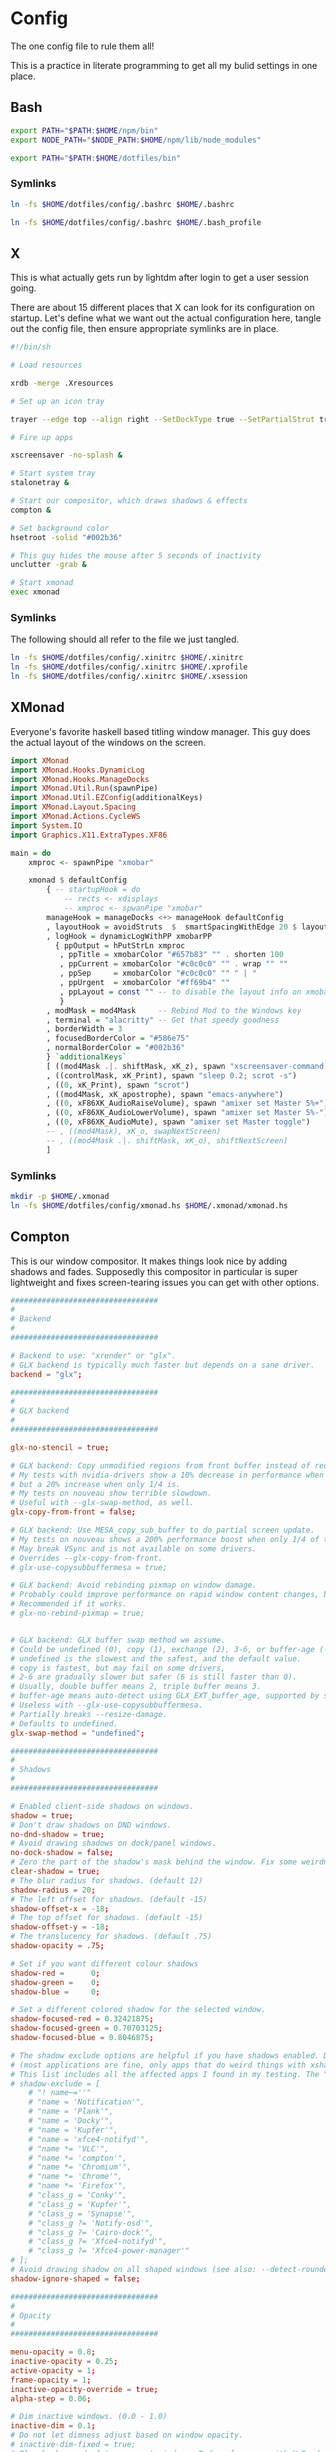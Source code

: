 * Config
  
The one config file to rule them all!

This is a practice in literate programming to get all my bulid settings in one place.

** Bash

#+BEGIN_SRC bash :tangle config/.bashrc
  export PATH="$PATH:$HOME/npm/bin"
  export NODE_PATH="$NODE_PATH:$HOME/npm/lib/node_modules"

  export PATH="$PATH:$HOME/dotfiles/bin"
#+END_SRC

*** Symlinks
    
#+BEGIN_SRC sh :tangle config/make_symlinks.sh :noweb yes
  ln -fs $HOME/dotfiles/config/.bashrc $HOME/.bashrc

  ln -fs $HOME/dotfiles/config/.bashrc $HOME/.bash_profile
#+END_SRC
** X
   
This is what actually gets run by lightdm after login to get a user session going.
   
There are about 15 different places that X can look for its configuration on startup. Let's define what we want out the actual configuration here, tangle out the config file, then ensure appropriate symlinks are in place.

#+BEGIN_SRC sh :tangle config/.xinitrc :noweb yes
  #!/bin/sh

  # Load resources

  xrdb -merge .Xresources

  # Set up an icon tray

  trayer --edge top --align right --SetDockType true --SetPartialStrut true --expand true --width 10 --transparent true --tint 0x191970 --height 12 &

  # Fire up apps

  xscreensaver -no-splash &

  # Start system tray
  stalonetray &

  # Start our compositor, which draws shadows & effects
  compton &

  # Set background color
  hsetroot -solid "#002b36"

  # This guy hides the mouse after 5 seconds of inactivity
  unclutter -grab &

  # Start xmonad
  exec xmonad
#+END_SRC

*** Symlinks

The following should all refer to the file we just tangled.

#+BEGIN_SRC sh :tangle config/make_symlinks.sh :noweb yes
  ln -fs $HOME/dotfiles/config/.xinitrc $HOME/.xinitrc
  ln -fs $HOME/dotfiles/config/.xinitrc $HOME/.xprofile
  ln -fs $HOME/dotfiles/config/.xinitrc $HOME/.xsession
#+END_SRC

** XMonad

Everyone's favorite haskell based titling window manager.
This guy does the actual layout of the windows on the screen.

#+BEGIN_SRC haskell :tangle config/xmonad.hs :noweb yes
  import XMonad
  import XMonad.Hooks.DynamicLog
  import XMonad.Hooks.ManageDocks
  import XMonad.Util.Run(spawnPipe)
  import XMonad.Util.EZConfig(additionalKeys)
  import XMonad.Layout.Spacing
  import XMonad.Actions.CycleWS
  import System.IO
  import Graphics.X11.ExtraTypes.XF86

  main = do
      xmproc <- spawnPipe "xmobar"

      xmonad $ defaultConfig
          { -- startupHook = do
              -- rects <- xdisplays
              -- xmproc <- spwanPipe "xmobar"
          manageHook = manageDocks <+> manageHook defaultConfig
          , layoutHook = avoidStruts  $  smartSpacingWithEdge 20 $ layoutHook defaultConfig
          , logHook = dynamicLogWithPP xmobarPP
            { ppOutput = hPutStrLn xmproc
             , ppTitle = xmobarColor "#657b83" "" . shorten 100
             , ppCurrent = xmobarColor "#c0c0c0" "" . wrap "" ""
             , ppSep     = xmobarColor "#c0c0c0" "" " | "
             , ppUrgent  = xmobarColor "#ff69b4" ""
             , ppLayout = const "" -- to disable the layout info on xmobar
             }
          , modMask = mod4Mask     -- Rebind Mod to the Windows key
          , terminal = "alacritty" -- Get that speedy goodness
          , borderWidth = 3
          , focusedBorderColor = "#586e75"
          , normalBorderColor = "#002b36"
          } `additionalKeys`
          [ ((mod4Mask .|. shiftMask, xK_z), spawn "xscreensaver-command -lock; xset dpms force off")
          , ((controlMask, xK_Print), spawn "sleep 0.2; scrot -s")
          , ((0, xK_Print), spawn "scrot")
          , ((mod4Mask, xK_apostrophe), spawn "emacs-anywhere")
          , ((0, xF86XK_AudioRaiseVolume), spawn "amixer set Master 5%+")
          , ((0, xF86XK_AudioLowerVolume), spawn "amixer set Master 5%-")
          , ((0, xF86XK_AudioMute), spawn "amixer set Master toggle")
          -- , ((mod4Mask), xK_o, swapNextScreen)
          -- , ((mod4Mask .|. shiftMask, xK_o), shiftNextScreen)
          ]

#+END_SRC

*** Symlinks
    
#+BEGIN_SRC sh :tangle config/make_symlinks.sh :noweb yes
  mkdir -p $HOME/.xmonad
  ln -fs $HOME/dotfiles/config/xmonad.hs $HOME/.xmonad/xmonad.hs
#+END_SRC

** Compton
   
This is our window compositor. It makes things look nice by adding shadows and fades. Supposedly this compositor in particular is super lightweight and fixes screen-tearing issues you can get with other options.

#+BEGIN_SRC conf :tangle config/compton.conf
  #################################
  #
  # Backend
  #
  #################################

  # Backend to use: "xrender" or "glx".
  # GLX backend is typically much faster but depends on a sane driver.
  backend = "glx";

  #################################
  #
  # GLX backend
  #
  #################################

  glx-no-stencil = true;

  # GLX backend: Copy unmodified regions from front buffer instead of redrawing them all.
  # My tests with nvidia-drivers show a 10% decrease in performance when the whole screen is modified,
  # but a 20% increase when only 1/4 is.
  # My tests on nouveau show terrible slowdown.
  # Useful with --glx-swap-method, as well.
  glx-copy-from-front = false;

  # GLX backend: Use MESA_copy_sub_buffer to do partial screen update.
  # My tests on nouveau shows a 200% performance boost when only 1/4 of the screen is updated.
  # May break VSync and is not available on some drivers.
  # Overrides --glx-copy-from-front.
  # glx-use-copysubbuffermesa = true;

  # GLX backend: Avoid rebinding pixmap on window damage.
  # Probably could improve performance on rapid window content changes, but is known to break things on some drivers (LLVMpipe).
  # Recommended if it works.
  # glx-no-rebind-pixmap = true;


  # GLX backend: GLX buffer swap method we assume.
  # Could be undefined (0), copy (1), exchange (2), 3-6, or buffer-age (-1).
  # undefined is the slowest and the safest, and the default value.
  # copy is fastest, but may fail on some drivers,
  # 2-6 are gradually slower but safer (6 is still faster than 0).
  # Usually, double buffer means 2, triple buffer means 3.
  # buffer-age means auto-detect using GLX_EXT_buffer_age, supported by some drivers.
  # Useless with --glx-use-copysubbuffermesa.
  # Partially breaks --resize-damage.
  # Defaults to undefined.
  glx-swap-method = "undefined";

  #################################
  #
  # Shadows
  #
  #################################

  # Enabled client-side shadows on windows.
  shadow = true;
  # Don't draw shadows on DND windows.
  no-dnd-shadow = true;
  # Avoid drawing shadows on dock/panel windows.
  no-dock-shadow = false;
  # Zero the part of the shadow's mask behind the window. Fix some weirdness with ARGB windows.
  clear-shadow = true;
  # The blur radius for shadows. (default 12)
  shadow-radius = 20;
  # The left offset for shadows. (default -15)
  shadow-offset-x = -18;
  # The top offset for shadows. (default -15)
  shadow-offset-y = -18;
  # The translucency for shadows. (default .75)
  shadow-opacity = .75;

  # Set if you want different colour shadows
  shadow-red =      0;
  shadow-green =    0;
  shadow-blue =     0;

  # Set a different colored shadow for the selected window.
  shadow-focused-red = 0.32421875;
  shadow-focused-green = 0.70703125;
  shadow-focused-blue = 0.8046875;

  # The shadow exclude options are helpful if you have shadows enabled. Due to the way compton draws its shadows, certain applications will have visual glitches
  # (most applications are fine, only apps that do weird things with xshapes or argb are affected).
  # This list includes all the affected apps I found in my testing. The "! name~=''" part excludes shadows on any "Unknown" windows, this prevents a visual glitch with the XFWM alt tab switcher.
  # shadow-exclude = [
      # "! name~=''"
      # "name = 'Notification'",
      # "name = 'Plank'",
      # "name = 'Docky'",
      # "name = 'Kupfer'",
      # "name = 'xfce4-notifyd'",
      # "name *= 'VLC'",
      # "name *= 'compton'",
      # "name *= 'Chromium'",
      # "name *= 'Chrome'",
      # "name *= 'Firefox'",
      # "class_g = 'Conky'",
      # "class_g = 'Kupfer'",
      # "class_g = 'Synapse'",
      # "class_g ?= 'Notify-osd'",
      # "class_g ?= 'Cairo-dock'",
      # "class_g ?= 'Xfce4-notifyd'",
      # "class_g ?= 'Xfce4-power-manager'"
  # ];
  # Avoid drawing shadow on all shaped windows (see also: --detect-rounded-corners)
  shadow-ignore-shaped = false;

  #################################
  #
  # Opacity
  #
  #################################

  menu-opacity = 0.8;
  inactive-opacity = 0.25;
  active-opacity = 1;
  frame-opacity = 1;
  inactive-opacity-override = true;
  alpha-step = 0.06;

  # Dim inactive windows. (0.0 - 1.0)
  inactive-dim = 0.1;
  # Do not let dimness adjust based on window opacity.
  # inactive-dim-fixed = true;
  # Blur background of transparent windows. Bad performance with X Render backend. GLX backend is preferred.
  blur-background = true;
  # Blur background of opaque windows with transparent frames as well.
  # blur-background-frame = true;
  # Do not let blur radius adjust based on window opacity.
  blur-background-fixed = false;
  blur-background-exclude = [
      "window_type = 'dock'",
      "window_type = 'desktop'"
  ];
  blur-kern = "7x7box";

  #################################
  #
  # Fading
  #
  #################################

  # Fade windows during opacity changes.
  fading = true;
  # The time between steps in a fade in milliseconds. (default 10).
  fade-delta = 10;
  # Opacity change between steps while fading in. (default 0.028).
  fade-in-step = 0.03;
  # Opacity change between steps while fading out. (default 0.03).
  fade-out-step = 0.03;
  # Fade windows in/out when opening/closing
  # no-fading-openclose = true;

  # Specify a list of conditions of windows that should not be faded.
  fade-exclude = [ ];

  #################################
  #
  # Other
  #
  #################################

  # Try to detect WM windows and mark them as active.
  mark-wmwin-focused = true;
  # Mark all non-WM but override-redirect windows active (e.g. menus).
  mark-ovredir-focused = true;
  # Use EWMH _NET_WM_ACTIVE_WINDOW to determine which window is focused instead of using FocusIn/Out events.
  # Usually more reliable but depends on a EWMH-compliant WM.
  use-ewmh-active-win = true;
  # Detect rounded corners and treat them as rectangular when --shadow-ignore-shaped is on.
  detect-rounded-corners = true;

  # Detect _NET_WM_OPACITY on client windows, useful for window managers not passing _NET_WM_OPACITY of client windows to frame windows.
  # This prevents opacity being ignored for some apps.
  # For example without this enabled my xfce4-notifyd is 100% opacity no matter what.
  detect-client-opacity = true;

  # Specify refresh rate of the screen.
  # If not specified or 0, compton will try detecting this with X RandR extension.
  refresh-rate = 0;

  # Set VSync method. VSync methods currently available:
  # none: No VSync
  # drm: VSync with DRM_IOCTL_WAIT_VBLANK. May only work on some drivers.
  # opengl: Try to VSync with SGI_video_sync OpenGL extension. Only work on some drivers.
  # opengl-oml: Try to VSync with OML_sync_control OpenGL extension. Only work on some drivers.
  # opengl-swc: Try to VSync with SGI_swap_control OpenGL extension. Only work on some drivers. Works only with GLX backend. Known to be most effective on many drivers. Does not actually control paint timing, only buffer swap is affected, so it doesn’t have the effect of --sw-opti unlike other methods. Experimental.
  # opengl-mswc: Try to VSync with MESA_swap_control OpenGL extension. Basically the same as opengl-swc above, except the extension we use.
  # (Note some VSync methods may not be enabled at compile time.)
  vsync = "opengl-swc";

  # Enable DBE painting mode, intended to use with VSync to (hopefully) eliminate tearing.
  # Reported to have no effect, though.
  dbe = false;
  # Painting on X Composite overlay window. Recommended.
  paint-on-overlay = true;

  # Limit compton to repaint at most once every 1 / refresh_rate second to boost performance.
  # This should not be used with --vsync drm/opengl/opengl-oml as they essentially does --sw-opti's job already,
  # unless you wish to specify a lower refresh rate than the actual value.
  sw-opti = false;

  # Unredirect all windows if a full-screen opaque window is detected, to maximize performance for full-screen windows, like games.
  # Known to cause flickering when redirecting/unredirecting windows.
  # paint-on-overlay may make the flickering less obvious.
  unredir-if-possible = true;

  # Specify a list of conditions of windows that should always be considered focused.
  focus-exclude = [ ];

  # Use WM_TRANSIENT_FOR to group windows, and consider windows in the same group focused at the same time.
  detect-transient = true;
  # Use WM_CLIENT_LEADER to group windows, and consider windows in the same group focused at the same time.
  # WM_TRANSIENT_FOR has higher priority if --detect-transient is enabled, too.
  detect-client-leader = true;

  #################################
  #
  # Window type settings
  #
  #################################

  wintypes:
  {
      tooltip =
      {
          # fade: Fade the particular type of windows.
          fade = true;
          # shadow: Give those windows shadow
          shadow = false;
          # opacity: Default opacity for the type of windows.
          opacity = 0.85;
          # focus: Whether to always consider windows of this type focused.
          focus = true;
      };
  };
#+END_SRC

*** Symlinks
    
#+BEGIN_SRC sh :tangle config/make_symlinks.sh :noweb yes
  ln -fs $HOME/dotfiles/config/compton.conf $HOME/.config/compton.conf
#+END_SRC

** Alacritty

This is our GPU accelerated terminal emulator.

Keeps it very fast and simple, just the way we like it.

Written in rust. Building this was my first real exposure to the language. The build took a lot longer than I expected and the compiler threw out some language warnings about unnecessary parentheses.

#+BEGIN_SRC yaml :tangle config/alacritty.yml :noweb yes

  # Any items in the `env` entry below will be added as
  # environment variables. Some entries may override variables
  # set by alacritty it self.
  env:
    # TERM env customization.
    #
    # If this property is not set, alacritty will set it to xterm-256color.
    #
    # Note that some xterm terminfo databases don't declare support for italics.
    # You can verify this by checking for the presence of `smso` and `sitm` in
    # `infocmp xterm-256color`.
    # TERM: xterm-256color-italic
    TERM: xterm-256color

  # Window dimensions in character columns and lines
  # (changes require restart)
  window.dimensions:
    columns: 95
    lines: 75

  # Adds this many blank pixels of padding around the window
  # Units are physical pixels; this is not DPI aware.
  # (change requires restart)
  window.padding:
    x: 2
    y: 2

  # The FreeType rasterizer needs to know the device DPI for best results
  # (changes require restart)
  dpi:
    x: 220.0
    y: 220.0
    # x: 96.0
    # y: 96.0

  # Display tabs using this many cells (changes require restart)
  tabspaces: 8

  # When true, bold text is drawn using the bright variant of colors.
  draw_bold_text_with_bright_colors: true

  # Font configuration (changes require restart)
  font:
    # The normal (roman) font face to use.
    normal:
      family: "Fira Code Retina" # should be "Menlo" or something on macOS.
      # Style can be specified to pick a specific face.
      style: Retina

    # The bold font face
    bold:
      family: "Fira Code Retina" # should be "Menlo" or something on macOS.
      # Style can be specified to pick a specific face.
      style: Bold

    # The italic font face
    italic:
      family: "Fira Code Retina" # should be "Menlo" or something on macOS.
      # Style can be specified to pick a specific face.
      # style: Italic

    # Point size of the font
    size: 12.0

    # Offset is the extra space around each character. offset.y can be thought of
    # as modifying the linespacing, and offset.x as modifying the letter spacing.
    offset:
      x: 0
      y: 0

    # Glyph offset determines the locations of the glyphs within their cells with
    # the default being at the bottom. Increase the x offset to move the glyph to
    # the right, increase the y offset to move the glyph upward.
    glyph_offset:
      x: 0
      y: 0

    # OS X only: use thin stroke font rendering. Thin strokes are suitable
    # for retina displays, but for non-retina you probably want this set to
    # false.
    use_thin_strokes: true

  # Should display the render timer
  render_timer: false

  # Use custom cursor colors. If true, display the cursor in the cursor.foreground
  # and cursor.background colors, otherwise invert the colors of the cursor.
  custom_cursor_colors: false

  # Colors

  # Colors (Solarized Dark)
  colors:
    # Default colors
    primary:
      background: '0x002b36'
      foreground: '0x839496'

    # Normal colors
    normal:
      black:   '0x073642'
      red:     '0xdc322f'
      green:   '0x859900'
      yellow:  '0xb58900'
      blue:    '0x268bd2'
      magenta: '0xd33682'
      cyan:    '0x2aa198'
      white:   '0xeee8d5'

    # Bright colors
    bright:
      black:   '0x002b36'
      red:     '0xcb4b16'
      green:   '0x586e75'
      yellow:  '0x657b83'
      blue:    '0x839496'
      magenta: '0x6c71c4'
      cyan:    '0x93a1a1'
      white:   '0xfdf6e3'

  # Colors (Solarized Light)
  # colors:
  #   # Default colours
  #   primary:
  #     background: '0xffffff'
  #     foreground: '0x2e2e2d'

  #   # Colors the cursor will use if `custom_cursor_colors` is true
  #   cursor:
  #     text: '0x2e2e2d'
  #     # text: '0x000000'
  #     cursor: '0xffffff'

  #   # Normal colors
  #   normal:
  #     black:   '0x000000'
  #     red:     '0xc62828'
  #     green:   '0x558b2f'
  #     yellow:  '0xf9a825'
  #     blue:    '0x1565c0'
  #     magenta: '0x6a1e9a'
  #     cyan:    '0x00838f'
  #     white:   '0xf2f2f2'

  #   # Bright colors
  #   bright:
  #     black:   '0x545454'
  #     red:     '0xef5350'
  #     green:   '0x8bc34a'
  #     yellow:  '0xffeb3b'
  #     blue:    '0x64b5f6'
  #     magenta: '0xba68c8'
  #     cyan:    '0x26c6da'
  #     white:   '0xe0e0e0'

  #   # Dim colors (Optional)
  #   dim:
  #     black:   '0x333333'
  #     red:     '0xf2777a'
  #     green:   '0x99cc99'
  #     yellow:  '0xffcc66'
  #     blue:    '0x6699cc'
  #     magenta: '0xcc99cc'
  #     cyan:    '0x66cccc'
  #     white:   '0xdddddd'

    # Tomorrow Night Bright
    # primary:
    #   background: '0x000000'
    #   foreground: '0xeaeaea'
    #
    # cursor:
    #   text: '0x000000'
    #   cursor: '0xffffff'
    #
    # normal:
    #   black:   '0x000000'
    #   red:     '0xd54e53'
    #   green:   '0xb9ca4a'
    #   yellow:  '0xe6c547'
    #   blue:    '0x7aa6da'
    #   magenta: '0xc397d8'
    #   cyan:    '0x70c0ba'
    #   white:   '0xffffff'
    #
    # bright:
    #   black:   '0x666666'
    #   red:     '0xff3334'
    #   green:   '0x9ec400'
    #   yellow:  '0xe7c547'
    #   blue:    '0x7aa6da'
    #   magenta: '0xb77ee0'
    #   cyan:    '0x54ced6'
    #   white:   '0xffffff'

  # Visual Bell
  #
  # Any time the BEL code is received, Alacritty "rings" the visual bell. Once
  # rung, the terminal background will be set to white and transition back to the
  # default background color. You can control the rate of this transition by
  # setting the `duration` property (represented in milliseconds). You can also
  # configure the transition function by setting the `animation` property.
  #
  # Possible values for `animation`
  # `Ease`
  # `EaseOut`
  # `EaseOutSine`
  # `EaseOutQuad`
  # `EaseOutCubic`
  # `EaseOutQuart`
  # `EaseOutQuint`
  # `EaseOutExpo`
  # `EaseOutCirc`
  # `Linear`
  #
  # To completely disable the visual bell, set its duration to 0.
  #
  visual_bell:
    animation: EaseOutExpo
    duration: 0

  # Background opacity
  background_opacity: 1.0

  # Key bindings
  #
  # Each binding is defined as an object with some properties. Most of the
  # properties are optional. All of the alphabetical keys should have a letter for
  # the `key` value such as `V`. Function keys are probably what you would expect
  # as well (F1, F2, ..). The number keys above the main keyboard are encoded as
  # `Key1`, `Key2`, etc. Keys on the number pad are encoded `Number1`, `Number2`,
  # etc.  These all match the glutin::VirtualKeyCode variants.
  #
  # Possible values for `mods`
  # `Command`, `Super` refer to the super/command/windows key
  # `Control` for the control key
  # `Shift` for the Shift key
  # `Alt` and `Option` refer to alt/option
  #
  # mods may be combined with a `|`. For example, requiring control and shift
  # looks like:
  #
  # mods: Control|Shift
  #
  # The parser is currently quite sensitive to whitespace and capitalization -
  # capitalization must match exactly, and piped items must not have whitespace
  # around them.
  #
  # Either an `action`, `chars`, or `command` field must be present.
  #   `action` must be one of `Paste`, `PasteSelection`, `Copy`, or `Quit`.
  #   `chars` writes the specified string every time that binding is activated.
  #     These should generally be escape sequences, but they can be configured to
  #     send arbitrary strings of bytes.
  #   `command` must be a map containing a `program` string, and `args` array of
  #     strings. For example:
  #     - { ... , command: { program: "alacritty", args: ["-e", "vttest"] } }
  #
  # Want to add a binding (e.g. "PageUp") but are unsure what the X sequence
  # (e.g. "\x1b[5~") is? Open another terminal (like xterm) without tmux,
  # then run `showkey -a` to get the sequence associated to a key combination.
  #
  key_bindings:
    - { key: V,        mods: Command,       action: Paste                        }
    - { key: C,        mods: Command,       action: Copy                         }
    - { key: Q,        mods: Command,       action: Quit                         }
    - { key: Home,                          chars: "\x1bOH",   mode: AppCursor   }
    - { key: Home,                          chars: "\x1b[H",   mode: ~AppCursor  }
    - { key: End,                           chars: "\x1bOF",   mode: AppCursor   }
    - { key: End,                           chars: "\x1b[F",   mode: ~AppCursor  }
    - { key: Equals,   mods: Command,       action: IncreaseFontSize             }
    - { key: Minus,    mods: Command,       action: DecreaseFontSize             }
    - { key: Minus,    mods: Command|Shift, action: ResetFontSize                }
    - { key: PageUp,   mods: Shift,         chars: "\x1b[5;2~"                   }
    - { key: PageUp,   mods: Control,       chars: "\x1b[5;5~"                   }
    - { key: PageUp,                        chars: "\x1b[5~"                     }
    - { key: PageDown, mods: Shift,         chars: "\x1b[6;2~"                   }
    - { key: PageDown, mods: Control,       chars: "\x1b[6;5~"                   }
    - { key: PageDown,                      chars: "\x1b[6~"                     }
    - { key: Left,     mods: Shift,         chars: "\x1b[1;2D"                   }
    - { key: Left,     mods: Control,       chars: "\x1b[1;5D"                   }
    - { key: Left,     mods: Alt,           chars: "\x1b[1;3D"                   }
    - { key: Left,                          chars: "\x1b[D",   mode: ~AppCursor  }
    - { key: Left,                          chars: "\x1bOD",   mode: AppCursor   }
    - { key: Right,    mods: Shift,         chars: "\x1b[1;2C"                   }
    - { key: Right,    mods: Control,       chars: "\x1b[1;5C"                   }
    - { key: Right,    mods: Alt,           chars: "\x1b[1;3C"                   }
    - { key: Right,                         chars: "\x1b[C",   mode: ~AppCursor  }
    - { key: Right,                         chars: "\x1bOC",   mode: AppCursor   }
    - { key: Up,       mods: Shift,         chars: "\x1b[1;2A"                   }
    - { key: Up,       mods: Control,       chars: "\x1b[1;5A"                   }
    - { key: Up,       mods: Alt,           chars: "\x1b[1;3A"                   }
    - { key: Up,                            chars: "\x1b[A",   mode: ~AppCursor  }
    - { key: Up,                            chars: "\x1bOA",   mode: AppCursor   }
    - { key: Down,     mods: Shift,         chars: "\x1b[1;2B"                   }
    - { key: Down,     mods: Control,       chars: "\x1b[1;5B"                   }
    - { key: Down,     mods: Alt,           chars: "\x1b[1;3B"                   }
    - { key: Down,                          chars: "\x1b[B",   mode: ~AppCursor  }
    - { key: Down,                          chars: "\x1bOB",   mode: AppCursor   }
    - { key: Tab,      mods: Shift,         chars: "\x1b[Z"                      }
    - { key: F1,                            chars: "\x1bOP"                      }
    - { key: F2,                            chars: "\x1bOQ"                      }
    - { key: F3,                            chars: "\x1bOR"                      }
    - { key: F4,                            chars: "\x1bOS"                      }
    - { key: F5,                            chars: "\x1b[15~"                    }
    - { key: F6,                            chars: "\x1b[17~"                    }
    - { key: F7,                            chars: "\x1b[18~"                    }
    - { key: F8,                            chars: "\x1b[19~"                    }
    - { key: F9,                            chars: "\x1b[20~"                    }
    - { key: F10,                           chars: "\x1b[21~"                    }
    - { key: F11,                           chars: "\x1b[23~"                    }
    - { key: F12,                           chars: "\x1b[24~"                    }
    - { key: Back,                          chars: "\x7f"                        }
    - { key: Back,     mods: Alt,           chars: "\x1b\x7f"                    }
    - { key: Insert,                        chars: "\x1b[2~"                     }
    - { key: Delete,                        chars: "\x1b[3~"                     }

      # Open a new alacritty window
    - { key: N,        mods: Command,       command: { program: "/usr/bin/open", args: [ "-n", "/Users/trevor/Applications/Alacritty.app" ]} }

      # shortcuts for tmux. the leader key is control-b (0x02)
    - { key: W,        mods: Command,       chars: "\x02&"                       }  # close tab (kill)
    - { key: T,        mods: Command,       chars: "\x02c"                       }  # new tab
    - { key: RBracket, mods: Command|Shift, chars: "\x02n"                       }  # select next tab
    - { key: LBracket, mods: Command|Shift, chars: "\x02p"                       }  # select previous tab
    - { key: RBracket, mods: Command,       chars: "\x02o"                       }  # select next pane
    - { key: LBracket, mods: Command,       chars: "\x02;"                       }  # select last (previously used) pane
    - { key: F,        mods: Command,       chars: "\x02/"                       }  # search (upwards) (see tmux.conf)

  # Mouse bindings
  #
  # Currently doesn't support modifiers. Both the `mouse` and `action` fields must
  # be specified.
  #
  # Values for `mouse`:
  # - Middle
  # - Left
  # - Right
  # - Numeric identifier such as `5`
  #
  # Values for `action`:
  # - Paste
  # - PasteSelection
  # - Copy (TODO)
  mouse_bindings:
    - { mouse: Middle, action: PasteSelection }

  mouse:
    double_click: { threshold: 300 }
    triple_click: { threshold: 300 }

  selection:
    semantic_escape_chars: ",│`|:\"' ()[]{}<>"

  hide_cursor_when_typing: true

  # Live config reload (changes require restart)
  live_config_reload: true

  # Shell
  #
  # You can set shell.program to the path of your favorite shell, e.g. /bin/fish.
  # Entries in shell.args are passed unmodified as arguments to the shell.
  # shell:
    # program: /usr/local/homebrew/bin/fish
    # args:
      # - --command=tmux

  # vim: nospell
#+END_SRC

*** Symlinks
    
#+BEGIN_SRC sh :tangle config/make_symlinks.sh :noweb yes
  ln -fs $HOME/dotfiles/config/alacritty.yml $HOME/.config/alacritty/alacritty.yml
#+END_SRC

* Custom Launchers
  
These will add little scripts that mainly launch web pages as aliases.
Launching Chrom in ~--app~ mode gives you these cool little seamless tiles that play well with the environment.

Originally these were their own executable sh files that got added to ~$PATH~.

Actually looking much better to just add them as aliases to .bashrc

** Inbox

#+BEGIN_SRC bash :tangle config/.bashrc
  alias inbox="google-chrome-stable --app=https://inbox.google.com"
#+END_SRC

** Reddit

#+BEGIN_SRC bash :tangle config/.bashrc
  alias reddit="google-chrome-stable --app=https://www.reddit.com"
#+END_SRC


** Play Music

#+BEGIN_SRC bash :tangle config/.bashrc
  alias music="google-chrome-stable --app=https://play.google.com/music/listen#/home"
#+END_SRC

** Youtube

#+BEGIN_SRC bash :tangle config/.bashrc
  alias youtube="google-chrome-stable --app=https://youtube.com"
#+END_SRC

** Hacker News

#+BEGIN_SRC bash :tangle config/.bashrc
  alias hnews="google-chrome-stable --app=https://news.ycombinator.com/"
#+END_SRC

** Eclectic 24
   
This just opens up the raw stream of KCRW's eclectic 24. I'd love to build a little front-end that shows album art and song information.
This is what radio should be like.
   
#+BEGIN_SRC bash :tangle config/.bashrc
  alias muzak="google-chrome-stable --app=https://kcrw.streamguys1.com/kcrw_192k_mp3_e24"
#+END_SRC

** Pocket Casts

#+BEGIN_SRC bash :tangle config/.bashrc
  alias podcast="google-chrome-stable --app=https://playbeta.pocketcasts.com/web/new-releases"
#+END_SRC
